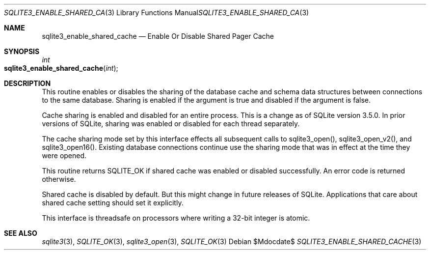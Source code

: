 .Dd $Mdocdate$
.Dt SQLITE3_ENABLE_SHARED_CACHE 3
.Os
.Sh NAME
.Nm sqlite3_enable_shared_cache
.Nd Enable Or Disable Shared Pager Cache
.Sh SYNOPSIS
.Ft int 
.Fo sqlite3_enable_shared_cache
.Fa "int"
.Fc
.Sh DESCRIPTION
This routine enables or disables the sharing of the database cache
and schema data structures between  connections to the
same database.
Sharing is enabled if the argument is true and disabled if the argument
is false.
.Pp
Cache sharing is enabled and disabled for an entire process.
This is a change as of SQLite version 3.5.0.
In prior versions of SQLite, sharing was enabled or disabled for each
thread separately.
.Pp
The cache sharing mode set by this interface effects all subsequent
calls to sqlite3_open(), sqlite3_open_v2(),
and sqlite3_open16().
Existing database connections continue use the sharing mode that was
in effect at the time they were opened.
.Pp
This routine returns SQLITE_OK if shared cache was enabled
or disabled successfully.
An error code is returned otherwise.
.Pp
Shared cache is disabled by default.
But this might change in future releases of SQLite.
Applications that care about shared cache setting should set it explicitly.
.Pp
This interface is threadsafe on processors where writing a 32-bit integer
is atomic.
.Pp
.Sh SEE ALSO
.Xr sqlite3 3 ,
.Xr SQLITE_OK 3 ,
.Xr sqlite3_open 3 ,
.Xr SQLITE_OK 3
